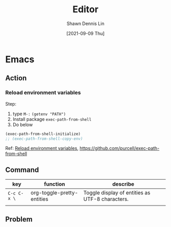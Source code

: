 #+STARTUP: overview
#+OPTIONS: \n:t

#+HUGO_BASE_DIR: ~/shdennlin-wiki/wiki.shdennlin.com
#+HUGO_SECTION: /engineering/
#+EXPORT_FILE_NAME:	Editor

#+TITLE: Editor
#+AUTHOR:	Shawn Dennis Lin
#+EMAIL:	ShawnDennisLin@gmail.com
#+DATE:	[2021-09-09 Thu]

* Emacs
** Action
*** Reload environment variables
Step:
1. type =M-:= ~(getenv "PATH")~
2. Install package =exec-path-from-shell=
3. Do below
#+begin_src lisp
(exec-path-from-shell-initialize)
;; (exec-path-from-shell-copy-env)
#+end_src
Ref: [[https://emacs.stackexchange.com/questions/6104/reload-environment-variables][Reload environment variables]], [[https://github.com/purcell/exec-path-from-shell][https://github.com/purcell/exec-path-from-shell]]

** Command
| key         | function                   | describe                                        |
|-------------+----------------------------+-------------------------------------------------|
| ~C-c C-x \~ | org-toggle-pretty-entities | Toggle display of entities as UTF-8 characters. |
|             |                            |                                                 |


** Problem
